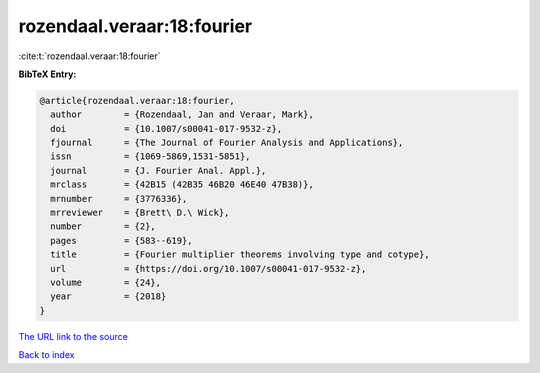 rozendaal.veraar:18:fourier
===========================

:cite:t:`rozendaal.veraar:18:fourier`

**BibTeX Entry:**

.. code-block:: bibtex

   @article{rozendaal.veraar:18:fourier,
     author        = {Rozendaal, Jan and Veraar, Mark},
     doi           = {10.1007/s00041-017-9532-z},
     fjournal      = {The Journal of Fourier Analysis and Applications},
     issn          = {1069-5869,1531-5851},
     journal       = {J. Fourier Anal. Appl.},
     mrclass       = {42B15 (42B35 46B20 46E40 47B38)},
     mrnumber      = {3776336},
     mrreviewer    = {Brett\ D.\ Wick},
     number        = {2},
     pages         = {583--619},
     title         = {Fourier multiplier theorems involving type and cotype},
     url           = {https://doi.org/10.1007/s00041-017-9532-z},
     volume        = {24},
     year          = {2018}
   }

`The URL link to the source <https://doi.org/10.1007/s00041-017-9532-z>`__


`Back to index <../By-Cite-Keys.html>`__
